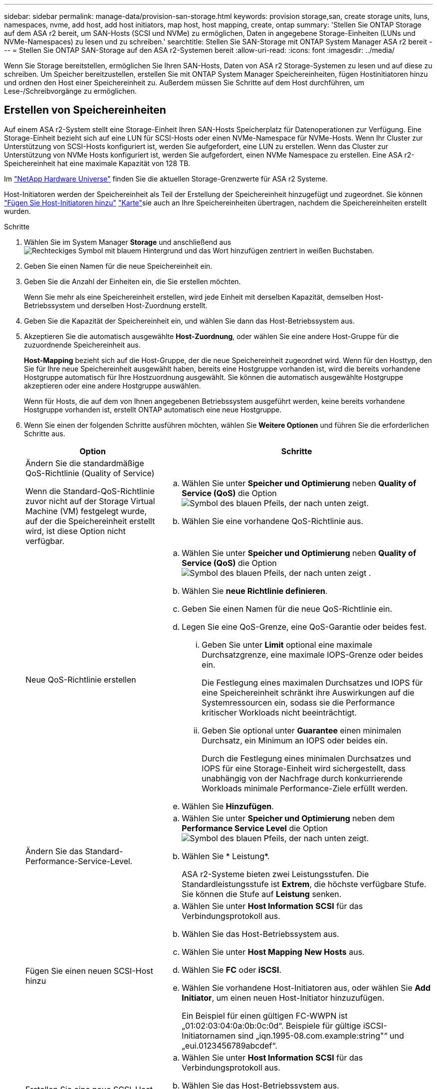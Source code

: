 ---
sidebar: sidebar 
permalink: manage-data/provision-san-storage.html 
keywords: provision storage,san, create storage units, luns, namespaces, nvme, add host, add host initiators, map host, host mapping, create, ontap 
summary: 'Stellen Sie ONTAP Storage auf dem ASA r2 bereit, um SAN-Hosts (SCSI und NVMe) zu ermöglichen, Daten in angegebene Storage-Einheiten (LUNs und NVMe-Namespaces) zu lesen und zu schreiben.' 
searchtitle: Stellen Sie SAN-Storage mit ONTAP System Manager ASA r2 bereit 
---
= Stellen Sie ONTAP SAN-Storage auf den ASA r2-Systemen bereit
:allow-uri-read: 
:icons: font
:imagesdir: ../media/


[role="lead"]
Wenn Sie Storage bereitstellen, ermöglichen Sie Ihren SAN-Hosts, Daten von ASA r2 Storage-Systemen zu lesen und auf diese zu schreiben. Um Speicher bereitzustellen, erstellen Sie mit ONTAP System Manager Speichereinheiten, fügen Hostinitiatoren hinzu und ordnen den Host einer Speichereinheit zu. Außerdem müssen Sie Schritte auf dem Host durchführen, um Lese-/Schreibvorgänge zu ermöglichen.



== Erstellen von Speichereinheiten

Auf einem ASA r2-System stellt eine Storage-Einheit Ihren SAN-Hosts Speicherplatz für Datenoperationen zur Verfügung. Eine Storage-Einheit bezieht sich auf eine LUN für SCSI-Hosts oder einen NVMe-Namespace für NVMe-Hosts. Wenn Ihr Cluster zur Unterstützung von SCSI-Hosts konfiguriert ist, werden Sie aufgefordert, eine LUN zu erstellen. Wenn das Cluster zur Unterstützung von NVMe Hosts konfiguriert ist, werden Sie aufgefordert, einen NVMe Namespace zu erstellen. Eine ASA r2-Speichereinheit hat eine maximale Kapazität von 128 TB.

Im link:https://hwu.netapp.com/["NetApp Hardware Universe"^] finden Sie die aktuellen Storage-Grenzwerte für ASA r2 Systeme.

Host-Initiatoren werden der Speichereinheit als Teil der Erstellung der Speichereinheit hinzugefügt und zugeordnet. Sie können link:provision-san-storage.html#add-host-initiators["Fügen Sie Host-Initiatoren hinzu"] link:provision-san-storage.html#map-the-storage-unit-to-a-host["Karte"]sie auch an Ihre Speichereinheiten übertragen, nachdem die Speichereinheiten erstellt wurden.

.Schritte
. Wählen Sie im System Manager *Storage* und anschließend ausimage:icon_add_blue_bg.png["Rechteckiges Symbol mit blauem Hintergrund und das Wort hinzufügen zentriert in weißen Buchstaben"].
. Geben Sie einen Namen für die neue Speichereinheit ein.
. Geben Sie die Anzahl der Einheiten ein, die Sie erstellen möchten.
+
Wenn Sie mehr als eine Speichereinheit erstellen, wird jede Einheit mit derselben Kapazität, demselben Host-Betriebssystem und derselben Host-Zuordnung erstellt.

. Geben Sie die Kapazität der Speichereinheit ein, und wählen Sie dann das Host-Betriebssystem aus.
. Akzeptieren Sie die automatisch ausgewählte *Host-Zuordnung*, oder wählen Sie eine andere Host-Gruppe für die zuzuordnende Speichereinheit aus.
+
*Host-Mapping* bezieht sich auf die Host-Gruppe, der die neue Speichereinheit zugeordnet wird.  Wenn für den Hosttyp, den Sie für Ihre neue Speichereinheit ausgewählt haben, bereits eine Hostgruppe vorhanden ist, wird die bereits vorhandene Hostgruppe automatisch für Ihre Hostzuordnung ausgewählt.  Sie können die automatisch ausgewählte Hostgruppe akzeptieren oder eine andere Hostgruppe auswählen.

+
Wenn für Hosts, die auf dem von Ihnen angegebenen Betriebssystem ausgeführt werden, keine bereits vorhandene Hostgruppe vorhanden ist, erstellt ONTAP automatisch eine neue Hostgruppe.

. Wenn Sie einen der folgenden Schritte ausführen möchten, wählen Sie *Weitere Optionen* und führen Sie die erforderlichen Schritte aus.
+
[cols="2, 4a"]
|===
| Option | Schritte 


 a| 
Ändern Sie die standardmäßige QoS-Richtlinie (Quality of Service)

Wenn die Standard-QoS-Richtlinie zuvor nicht auf der Storage Virtual Machine (VM) festgelegt wurde, auf der die Speichereinheit erstellt wird, ist diese Option nicht verfügbar.
 a| 
.. Wählen Sie unter *Speicher und Optimierung* neben *Quality of Service (QoS)* die Option image:icon_dropdown_arrow.gif["Symbol des blauen Pfeils, der nach unten zeigt"].
.. Wählen Sie eine vorhandene QoS-Richtlinie aus.




 a| 
Neue QoS-Richtlinie erstellen
 a| 
.. Wählen Sie unter *Speicher und Optimierung* neben *Quality of Service (QoS)* die Option image:icon_dropdown_arrow.gif["Symbol des blauen Pfeils, der nach unten zeigt"] .
.. Wählen Sie *neue Richtlinie definieren*.
.. Geben Sie einen Namen für die neue QoS-Richtlinie ein.
.. Legen Sie eine QoS-Grenze, eine QoS-Garantie oder beides fest.
+
... Geben Sie unter *Limit* optional eine maximale Durchsatzgrenze, eine maximale IOPS-Grenze oder beides ein.
+
Die Festlegung eines maximalen Durchsatzes und IOPS für eine Speichereinheit schränkt ihre Auswirkungen auf die Systemressourcen ein, sodass sie die Performance kritischer Workloads nicht beeinträchtigt.

... Geben Sie optional unter *Guarantee* einen minimalen Durchsatz, ein Minimum an IOPS oder beides ein.
+
Durch die Festlegung eines minimalen Durchsatzes und IOPS für eine Storage-Einheit wird sichergestellt, dass unabhängig von der Nachfrage durch konkurrierende Workloads minimale Performance-Ziele erfüllt werden.



.. Wählen Sie *Hinzufügen*.




 a| 
Ändern Sie das Standard-Performance-Service-Level.
 a| 
.. Wählen Sie unter *Speicher und Optimierung* neben dem *Performance Service Level* die Option image:icon_dropdown_arrow.gif["Symbol des blauen Pfeils, der nach unten zeigt"].
.. Wählen Sie * Leistung*.
+
ASA r2-Systeme bieten zwei Leistungsstufen.  Die Standardleistungsstufe ist *Extrem*, die höchste verfügbare Stufe.  Sie können die Stufe auf *Leistung* senken.





 a| 
Fügen Sie einen neuen SCSI-Host hinzu
 a| 
.. Wählen Sie unter *Host Information* *SCSI* für das Verbindungsprotokoll aus.
.. Wählen Sie das Host-Betriebssystem aus.
.. Wählen Sie unter *Host Mapping* *New Hosts* aus.
.. Wählen Sie *FC* oder *iSCSI*.
.. Wählen Sie vorhandene Host-Initiatoren aus, oder wählen Sie *Add Initiator*, um einen neuen Host-Initiator hinzuzufügen.
+
Ein Beispiel für einen gültigen FC-WWPN ist „01:02:03:04:0a:0b:0c:0d“. Beispiele für gültige iSCSI-Initiatornamen sind „iqn.1995-08.com.example:string"“ und „eui.0123456789abcdef“.





 a| 
Erstellen Sie eine neue SCSI-Host-Gruppe
 a| 
.. Wählen Sie unter *Host Information* *SCSI* für das Verbindungsprotokoll aus.
.. Wählen Sie das Host-Betriebssystem aus.
.. Wählen Sie unter *Host Mapping* *Neue Host-Gruppe* aus.
.. Geben Sie einen Namen für die Host-Gruppe ein, und wählen Sie dann die Hosts aus, die der Gruppe hinzugefügt werden sollen.




 a| 
Hinzufügen eines neuen NVMe-Subsystems
 a| 
.. Wählen Sie unter *Host Information* *NVMe* für das Verbindungsprotokoll aus.
.. Wählen Sie das Host-Betriebssystem aus.
.. Wählen Sie unter *Host Mapping* *New NVMe Subsystem* aus.
.. Geben Sie einen Namen für das Subsystem ein, oder übernehmen Sie den Standardnamen.
.. Geben Sie einen Namen für den Initiator ein.
.. Wenn Sie die bandinterne Authentifizierung oder Transport Layer Security (TLS) aktivieren möchten, wählen Sie image:icon_dropdown_arrow.gif["Symbol des blauen Pfeils, der nach unten zeigt"]; und dann Ihre Optionen aus.
+
Die in-Band-Authentifizierung ermöglicht eine sichere bidirektionale und unidirektionale Authentifizierung zwischen den NVMe Hosts und dem ASA r2 System.

+
TLS verschlüsselt alle Daten, die zwischen Ihren NVMe/TCP-Hosts und Ihrem ASA r2-System über das Netzwerk gesendet werden.

.. Wählen Sie *Add Initiator*, um weitere Initiatoren hinzuzufügen.
+
Die Host-NQN sollte als <nqn.yyyy-mm> formatiert werden, gefolgt von einem vollständig qualifizierten Domänennamen. Das Jahr muss mindestens 1970 Jahre entsprechen. Die maximale Gesamtlänge sollte 223 betragen. Ein Beispiel für einen gültigen NVMe-Initiator ist nqn.2014-08.com.example:string



|===
. Wählen Sie *Hinzufügen*.


.Was kommt als Nächstes?
Die Speichereinheiten werden erstellt und den Hosts zugeordnet. Sie können jetzt link:../data-protection/create-snapshots.html["Erstellen von Snapshots"]die Daten auf Ihrem ASA r2-System sichern.

.Finden Sie weitere Informationen
Erfahren Sie mehr über link:../administer/manage-client-vm-access.html["So verwenden ASA r2-Systeme Storage Virtual Machines"].



== Fügen Sie Host-Initiatoren hinzu

Sie können Ihrem ASA r2-System jederzeit neue Hostinitiatoren hinzufügen. Initiatoren stellen die Hosts für den Zugriff auf Speichereinheiten und die Durchführung von Datenoperationen zur Verfügung.

.Bevor Sie beginnen
Wenn Sie die Hostkonfiguration während des Hinzufügens der Hostinitiatoren auf ein Zielcluster replizieren möchten, muss sich Ihr Cluster in einer Replikationsbeziehung befinden. Optional können Sie link:../data-protection/snapshot-replication.html#step-3-create-a-replication-relationship["Erstellen Sie eine Replikationsbeziehung"]nach dem Hinzufügen Ihres Hosts.

Fügen Sie Host-Initiatoren für SCSI- oder NVMe-Hosts hinzu.

[role="tabbed-block"]
====
.SCSI-Hosts
--
.Schritte
. Wählen Sie *Host*.
. Wählen Sie *SCSI*, und wählen Sie dann image:icon_add_blue_bg.png["Symbol des blauen Rechtecks mit einem Pluszeichen, gefolgt vom Wort Add in weißen Buchstaben"].
. Geben Sie den Hostnamen ein, wählen Sie das Host-Betriebssystem aus und geben Sie eine Hostbeschreibung ein.
. Wenn Sie die Hostkonfiguration auf einen Zielcluster replizieren möchten, wählen Sie *Replicate Host Configuration* aus, und wählen Sie dann den Zielcluster aus.
+
Ihr Cluster muss sich in einer Replikationsbeziehung befinden, um die Hostkonfiguration replizieren zu können.

. Fügen Sie neue oder vorhandene Hosts hinzu.
+
[cols="2"]
|===
| Fügen Sie neue Hosts hinzu | Fügen Sie vorhandene Hosts hinzu 


 a| 
.. Wählen Sie *Neue Hosts*.
.. Wählen Sie *FC* oder *iSCSI* aus, und wählen Sie dann die Host-Initiatoren aus.
.. Wählen Sie optional *Configure Host Proximity*.
+
Durch das Konfigurieren der Host-Nähe kann ONTAP den Controller identifizieren, der dem Host am nächsten ist, um den Datenpfad zu optimieren und die Latenz zu verringern. Dies gilt nur, wenn Sie Daten an einem Remote-Standort repliziert haben. Wenn Sie keine Snapshot-Replikation eingerichtet haben, müssen Sie diese Option nicht auswählen.

.. Wenn Sie neue Initiatoren hinzufügen müssen, wählen Sie *Initiatoren hinzufügen* aus.

 a| 
.. Wählen Sie *existing Hosts*.
.. Wählen Sie den Host aus, den Sie hinzufügen möchten.
.. Wählen Sie *Hinzufügen*.


|===
. Wählen Sie *Hinzufügen*.


.Was kommt als Nächstes?
Ihre SCSI-Hosts werden Ihrem ASA r2-System hinzugefügt, und Sie können Ihre Hosts Ihren Speichereinheiten zuordnen.

--
.NVMe-Hosts
--
.Schritte
. Wählen Sie *Host*.
. Wählen Sie *NVMe* aus, und wählen Sie dann image:icon_add_blue_bg.png["Rechteckiges Symbol mit blauem Hintergrund und das Wort hinzufügen zentriert in weißen Buchstaben"].
. Geben Sie einen Namen für das NVMe-Subsystem ein, wählen Sie das Host-Betriebssystem aus und geben Sie eine Beschreibung ein.
. Wählen Sie *Add Initiator*.


.Was kommt als Nächstes?
Ihre NVMe Hosts werden Ihrem ASA r2 System hinzugefügt, und Sie können Ihre Hosts Ihren Storage-Einheiten zuordnen.

--
====


== Ordnen Sie die Speichereinheit einem Host zu

Nachdem Sie die ASA r2 Storage-Einheiten erstellt und Host-Initiatoren hinzugefügt haben, müssen Sie Ihre Hosts den Storage-Einheiten zuordnen, um mit der Datenbereitstellung zu beginnen. Speichereinheiten werden Hosts im Rahmen der Erstellung der Speichereinheit zugeordnet. Sie können vorhandene Storage-Einheiten jederzeit neuen oder bestehenden Hosts zuordnen.

.Schritte
. Wählen Sie *Speicher*.
. Bewegen Sie den Mauszeiger über den Namen der zu zuordnungsenden Speichereinheit.
. Wählen Sie image:icon_kabob.gif["Drei vertikale blaue Punkte"]; und dann *Zuordnung zu Hosts*.
. Wählen Sie die Hosts aus, die der Speichereinheit zugeordnet werden sollen, und wählen Sie dann *Karte*.


.Was kommt als Nächstes?
Die Speichereinheit wird Ihren Hosts zugeordnet, und Sie können den Bereitstellungsprozess auf Ihren Hosts abschließen.



== Vollständige Host-seitige Bereitstellung

Nachdem Sie die Speichereinheiten erstellt, die Hostinitiatoren hinzugefügt und die Speichereinheiten zugeordnet haben, müssen Sie auf den Hosts Schritte ausführen, bevor sie Daten auf dem ASA r2-System lesen und schreiben können.

.Schritte
. Bei FC und FC/NVMe sollten Sie Ihre FC-Switches mit WWPN Zone.
+
Verwenden Sie eine Zone pro Initiator und schließen Sie alle Ziel-Ports in jeder Zone an.

. Entdecken Sie die neue Speichereinheit.
. Initialisieren Sie die Speichereinheit und ein CREATE-Dateisystem.
. Überprüfen Sie, ob Ihr Host Daten auf der Speichereinheit lesen und schreiben kann.


.Was kommt als Nächstes?
Sie haben den Bereitstellungsprozess abgeschlossen und können mit der Datenbereitstellung beginnen. Sie können jetzt link:../data-protection/create-snapshots.html["Erstellen von Snapshots"]die Daten auf Ihrem ASA r2-System sichern.

.Finden Sie weitere Informationen
Weitere Informationen zur Konfiguration auf Hostseite finden Sie im link:https://docs.netapp.com/us-en/ontap-sanhost/["ONTAP SAN-Host-Dokumentation"^] für Ihren spezifischen Host.
